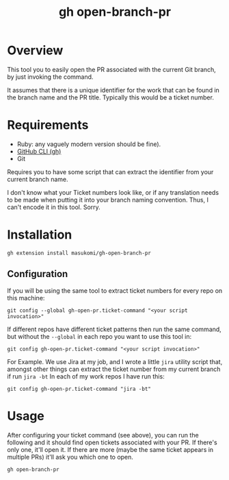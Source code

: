 #+title: gh open-branch-pr

* Overview
This tool you to easily open the PR associated with the current Git branch, by just invoking the command.

It assumes that there is a unique identifier for the work that can be found in the branch name and the PR title. Typically this would be a ticket number.

* Requirements
- Ruby: any vaguely modern version should be fine).
- [[https://github.com/cli/cli#readme][GitHub CLI (gh)]]
- Git

Requires you to have some script that can extract the identifier from your current branch name.

I don't know what your Ticket numbers look like, or if any translation needs to be made when putting it into your branch naming convention. Thus, I can't encode it in this tool. Sorry.

* Installation

#+begin_src shell
gh extension install masukomi/gh-open-branch-pr
#+end_src

** Configuration
If you will be using the same tool to extract ticket numbers for every repo on this machine:

#+begin_src shell
git config --global gh-open-pr.ticket-command "<your script invocation>"
#+end_src

If different repos have different ticket patterns then run the same command, but without the =--global= in each repo you want to use this tool in:

#+begin_src shell
git config gh-open-pr.ticket-command "<your script invocation>"
#+end_src

For Example. We use Jira at my job, and I wrote a little =jira= utility script that, amongst other things can extract the ticket number from my current branch if run =jira -bt= In each of my work repos I have run this:

#+begin_src shell
git config gh-open-pr.ticket-command "jira -bt"
#+end_src


* Usage

After configuring your ticket command (see above), you can run the following and it should find open tickets associated with your PR. If there's only one, it'll open it. If there are more (maybe the same ticket appears in multiple PRs) it'll ask you which one to open.

#+begin_src shell
gh open-branch-pr
#+end_src
